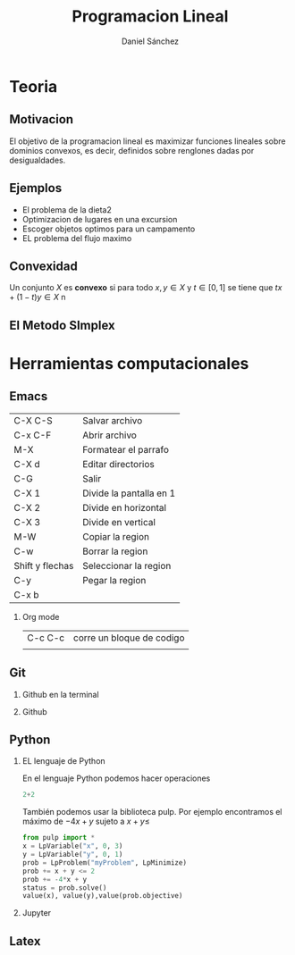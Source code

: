 #+title: Programacion Lineal 
#+author: Daniel Sánchez
 
#+Options: H:2 

#+latex_header: \usepackage{listings}



* Teoria 
** Motivacion 

El objetivo de la programacion lineal es maximizar funciones lineales
sobre dominios convexos, es decir, definidos sobre renglones dadas por desigualdades.

[[file:programacion-lineal1.png]]

** Ejemplos 

- El problema de la dieta2
- Optimizacion de lugares en una excursion
- Escoger objetos optimos para un campamento
- EL problema del flujo maximo 

** Convexidad 

Un conjunto \(X\) es *convexo* si para todo \(x,y\in X  \) y \(t\in 
[0,1]  \) se tiene que \(tx+(1-t)y\in X \)
n

** El Metodo SImplex 


* Herramientas computacionales

** Emacs

| C-X C-S         | Salvar archivo          |
| C-x C-F         | Abrir archivo           |
| M-X             | Formatear el parrafo    |
| C-X d           | Editar directorios      |
| C-G             | Salir                   |
| C-X 1           | Divide la pantalla en 1 |
| C-X 2           | Divide en horizontal    |
| C-X 3           | Divide en  vertical     |
| M-W             | Copiar la region        |
| C-w             | Borrar la region        |
| Shift y flechas | Seleccionar la region   |
| C-y             | Pegar la region         |
| C-x b           |                         |

*** Org mode
| C-c C-c | corre un bloque de codigo  |
|         |                            |

** Git 
*** Github en la terminal 
*** Github
** Python
*** EL lenguaje de Python

En el lenguaje Python podemos hacer operaciones

#+begin_src python :session
2+2

#+end_src

#+RESULTS:
: 4

También podemos usar la biblioteca pulp. Por ejemplo encontramos el máximo de \(-4x+y\) sujeto a \(x+y\leq\)

#+begin_src python :session
from pulp import *
x = LpVariable("x", 0, 3)
y = LpVariable("y", 0, 1)
prob = LpProblem("myProblem", LpMinimize)
prob += x + y <= 2
prob += -4*x + y
status = prob.solve()
value(x), value(y),value(prob.objective)

#+end_src

#+RESULTS:
| 2.0 | 0.0 | -8.0 |


*** Jupyter
** Latex 



